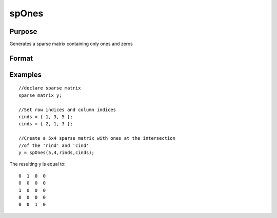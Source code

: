 
spOnes
==============================================

Purpose
----------------
Generates a sparse matrix containing only ones and zeros

Format
----------------
.. function:: spOnes(r, c, rinds, cinds)

    :param r: rows of output matrix.
    :type r: scalar

    :param c: columns of output matrix.
    :type c: scalar

    :param rinds: row indices of ones.
    :type rinds: Nx1 vector

    :param cinds: column indices of ones.
    :type cinds: Nx1 vector

    :returns: y (*TODO*), r x c sparse matrix of ones.

Examples
----------------

::

    //declare sparse matrix
    sparse matrix y;
    
    //Set row indices and column indices
    rinds = { 1, 3, 5 };
    cinds = { 2, 1, 3 };
    
    //Create a 5x4 sparse matrix with ones at the intersection 
    //of the 'rind' and 'cind'
    y = spOnes(5,4,rinds,cinds);

The resulting y is equal to:

::

    0  1  0  0
    0  0  0  0
    1  0  0  0
    0  0  0  0
    0  0  1  0

.. seealso:: Functions :func:`spCreate`, :func:`spEye`, :func:`spZeros`, :func:`denseToSp`
